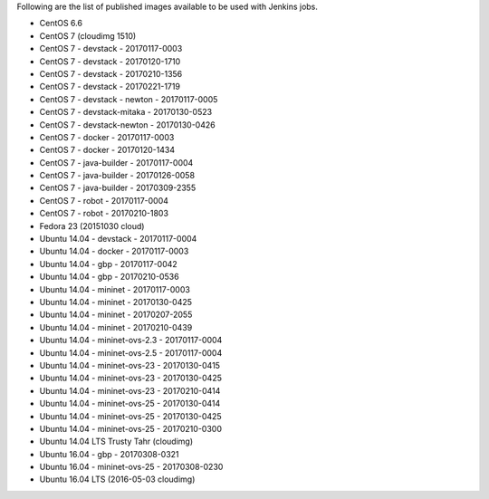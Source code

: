 Following are the list of published images available to be used with Jenkins jobs.

* CentOS 6.6
* CentOS 7 (cloudimg 1510)
* CentOS 7 - devstack - 20170117-0003
* CentOS 7 - devstack - 20170120-1710
* CentOS 7 - devstack - 20170210-1356
* CentOS 7 - devstack - 20170221-1719
* CentOS 7 - devstack - newton - 20170117-0005
* CentOS 7 - devstack-mitaka - 20170130-0523
* CentOS 7 - devstack-newton - 20170130-0426
* CentOS 7 - docker - 20170117-0003
* CentOS 7 - docker - 20170120-1434
* CentOS 7 - java-builder - 20170117-0004
* CentOS 7 - java-builder - 20170126-0058
* CentOS 7 - java-builder - 20170309-2355
* CentOS 7 - robot - 20170117-0004
* CentOS 7 - robot - 20170210-1803
* Fedora 23 (20151030 cloud)
* Ubuntu 14.04 - devstack - 20170117-0004
* Ubuntu 14.04 - docker - 20170117-0003
* Ubuntu 14.04 - gbp - 20170117-0042
* Ubuntu 14.04 - gbp - 20170210-0536
* Ubuntu 14.04 - mininet - 20170117-0003
* Ubuntu 14.04 - mininet - 20170130-0425
* Ubuntu 14.04 - mininet - 20170207-2055
* Ubuntu 14.04 - mininet - 20170210-0439
* Ubuntu 14.04 - mininet-ovs-2.3 - 20170117-0004
* Ubuntu 14.04 - mininet-ovs-2.5 - 20170117-0004
* Ubuntu 14.04 - mininet-ovs-23 - 20170130-0415
* Ubuntu 14.04 - mininet-ovs-23 - 20170130-0425
* Ubuntu 14.04 - mininet-ovs-23 - 20170210-0414
* Ubuntu 14.04 - mininet-ovs-25 - 20170130-0414
* Ubuntu 14.04 - mininet-ovs-25 - 20170130-0425
* Ubuntu 14.04 - mininet-ovs-25 - 20170210-0300
* Ubuntu 14.04 LTS Trusty Tahr (cloudimg)
* Ubuntu 16.04 - gbp - 20170308-0321
* Ubuntu 16.04 - mininet-ovs-25 - 20170308-0230
* Ubuntu 16.04 LTS (2016-05-03 cloudimg)
